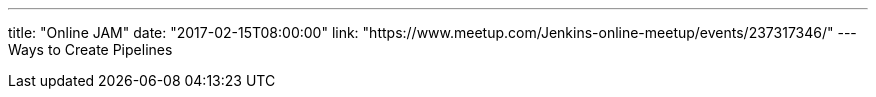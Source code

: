 ---
title: "Online JAM"
date: "2017-02-15T08:00:00"
link: "https://www.meetup.com/Jenkins-online-meetup/events/237317346/"
---
Ways to Create Pipelines
